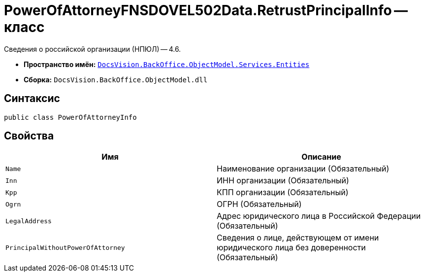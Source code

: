 = PowerOfAttorneyFNSDOVEL502Data.RetrustPrincipalInfo -- класс

Сведения о российской организации (НПЮЛ) -- 4.6.

* *Пространство имён:* `xref:Entities/Entities_NS.adoc[DocsVision.BackOffice.ObjectModel.Services.Entities]`
* *Сборка:* `DocsVision.BackOffice.ObjectModel.dll`

== Синтаксис

[source,csharp]
----
public class PowerOfAttorneyInfo
----

== Свойства

[cols=",",options="header"]
|===
|Имя |Описание

|`Name` |Наименование организации (Обязательный)
|`Inn` |ИНН организации (Обязательный)
|`Kpp` |КПП организации (Обязательный)
|`Ogrn` |ОГРН (Обязательный)

|`LegalAddress` |Адрес юридического лица в Российской Федерации (Обязательный)
|`PrincipalWithoutPowerOfAttorney` |Сведения о лице, действующем от имени юридического лица без доверенности (Обязательный)

|===
